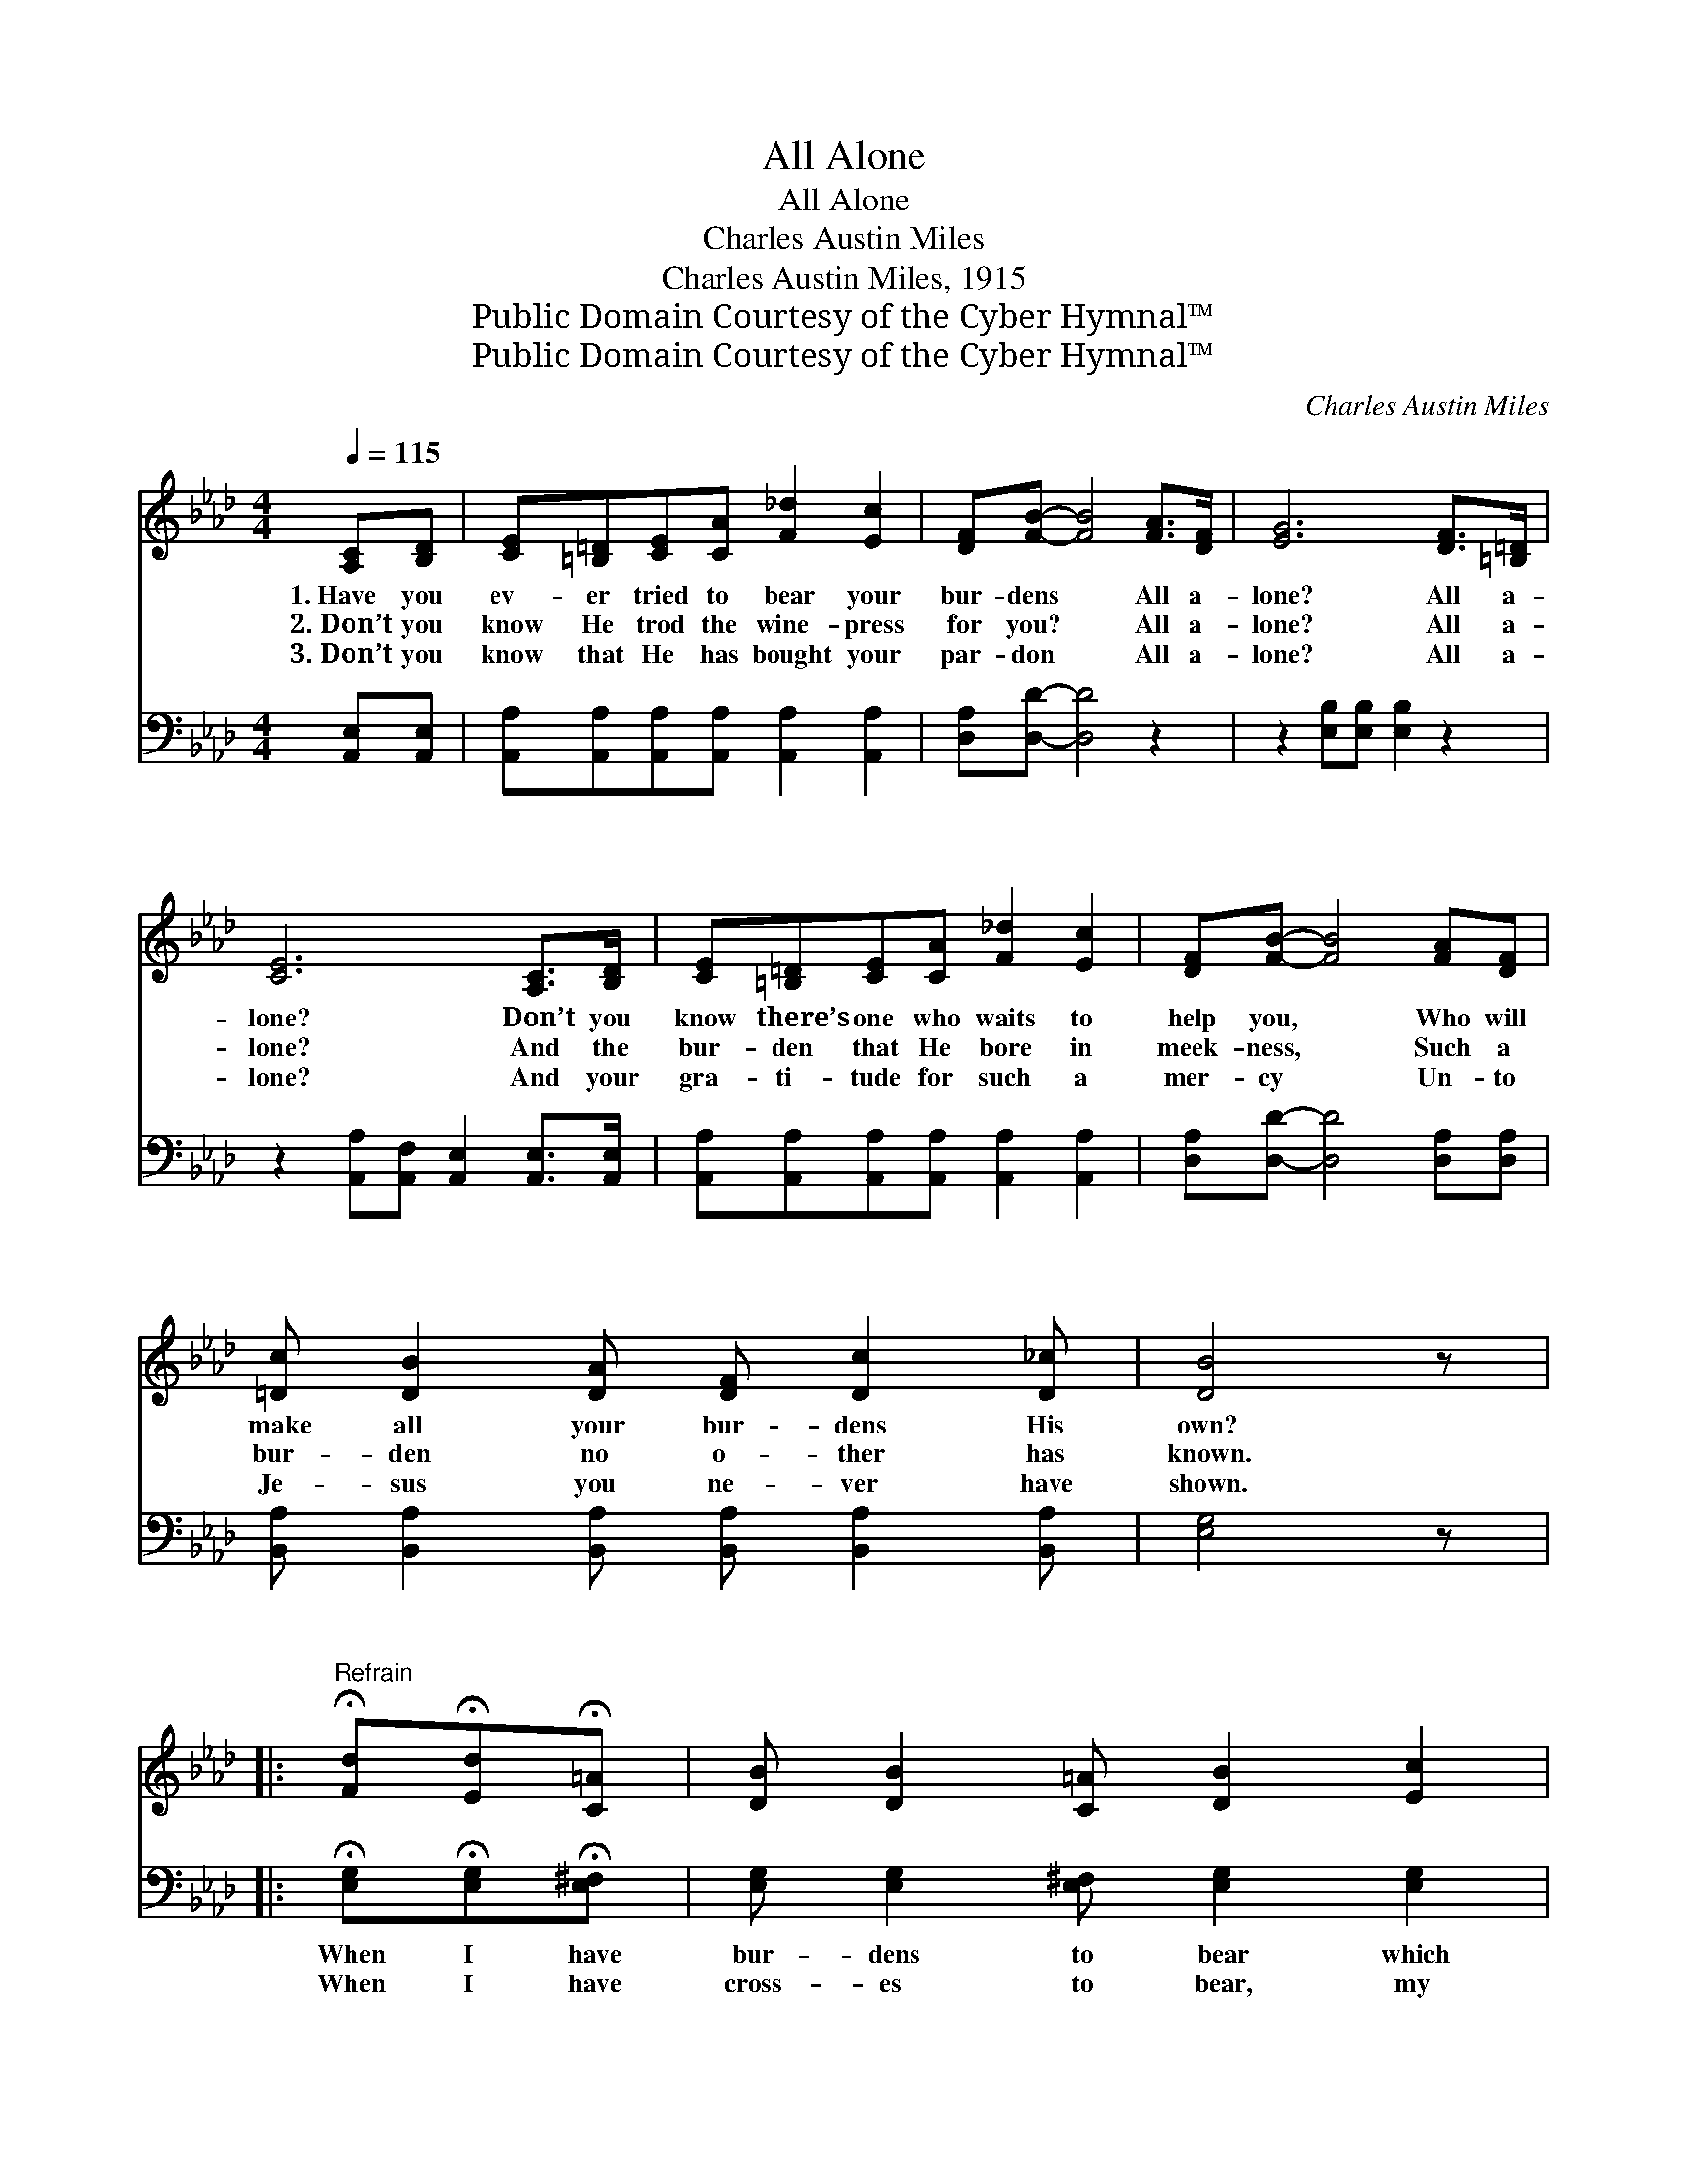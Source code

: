 X:1
T:All Alone
T:All Alone
T:Charles Austin Miles
T:Charles Austin Miles, 1915
T:Public Domain Courtesy of the Cyber Hymnal™
T:Public Domain Courtesy of the Cyber Hymnal™
C:Charles Austin Miles
Z:Public Domain
Z:Courtesy of the Cyber Hymnal™
%%score 1 2
L:1/8
Q:1/4=115
M:4/4
K:Ab
V:1 treble 
V:2 bass 
V:1
 [A,C][B,D] | [CE][=B,=D][CE][CA] [F_d]2 [Ec]2 | [DF][FB]- [FB]4 [FA]>[DF] | [EG]6 [DF]>[=B,=D] | %4
w: 1.~Have you|ev- er tried to bear your|bur- dens * All a-|lone? All a-|
w: 2.~Don’t you|know He trod the wine- press|for you? * All a-|lone? All a-|
w: 3.~Don’t you|know that He has bought your|par- don * All a-|lone? All a-|
 [CE]6 [A,C]>[B,D] | [CE][=B,=D][CE][CA] [F_d]2 [Ec]2 | [DF][FB]- [FB]4 [FA][DF] | %7
w: lone? Don’t you|know there’s one who waits to|help you, * Who will|
w: lone? And the|bur- den that He bore in|meek- ness, * Such a|
w: lone? And your|gra- ti- tude for such a|mer- cy * Un- to|
 [=Dc] [DB]2 [DA] [DF] [Dc]2 [D_c] | [DB]4 z |: %9
w: make all your bur- dens His|own?|
w: bur- den no o- ther has|known.|
w: Je- sus you ne- ver have|shown.|
"^Refrain" !fermata![Fd]!fermata![Ed]!fermata![C=A] | [DB] [DB]2 [C=A] [DB]2 [Ec]2 | %11
w: ||
w: ||
w: ||
 [CA] [CA]2 [A,C] [CE]3 [CE] |1 [DF] [FA]2 [DF] [CE] [CA]2 [CA] | %13
w: ||
w: ||
w: ||
 [=Dc][DB][DB][Dc] !fermata![_DB] :|2 [DF][FA][FA][FB] [Ec][_Ge]!fermata![Fe][Fd] || %15
w: ||
w: ||
w: ||
 [Ec]2 [CE]2 !fermata![DB]3 [CA] | [CA]6 |] %17
w: ||
w: ||
w: ||
V:2
 [A,,E,][A,,E,] | [A,,A,][A,,A,][A,,A,][A,,A,] [A,,A,]2 [A,,A,]2 | [D,A,][D,D]- [D,D]4 z2 | %3
w: ~ ~|~ ~ ~ ~ ~ ~|~ ~ *|
w: ~ ~|~ ~ ~ ~ ~ ~|~ ~ *|
 z2 [E,B,][E,B,] [E,B,]2 z2 | z2 [A,,A,][A,,F,] [A,,E,]2 [A,,E,]>[A,,E,] | %5
w: ~ ~ ~|~ ~ ~ ~ ~|
w: ~ ~ ~|~ ~ ~ ~ ~|
 [A,,A,][A,,A,][A,,A,][A,,A,] [A,,A,]2 [A,,A,]2 | [D,A,][D,D]- [D,D]4 [D,A,][D,A,] | %7
w: ~ ~ ~ ~ ~ ~|~ ~ * ~ ~|
w: ~ ~ ~ ~ ~ ~|~ ~ * ~ ~|
 [B,,A,] [B,,A,]2 [B,,A,] [B,,A,] [B,,A,]2 [B,,A,] | [E,G,]4 z |: %9
w: ~ ~ ~ ~ ~ ~|~|
w: ~ ~ ~ ~ ~ ~|~|
 !fermata![E,G,]!fermata![E,G,]!fermata![E,^F,] | [E,G,] [E,G,]2 [E,^F,] [E,G,]2 [E,G,]2 | %11
w: When I have|bur- dens to bear which|
w: When I have|cross- es to bear, my|
 [A,,E,] [A,,E,]2 [A,,E,] [A,,A,]3 [A,,A,] |1 [D,A,] [D,D]2 [D,A,] [A,,A,] [A,,E,]2 [A,,A,] | %13
w: no one can share, I|take them to Je- sus, The|
w: Sav- ior is there, And|~ ~ ~ ~ ~ ~|
 [B,,F,][B,,A,][B,,A,][B,,A,] !fermata![E,G,] :|2 %14
w: Man of Cal- va- ry;|
w: ~ ~ ~ ~ ~|
 [D,A,][D,D][D,D][D,A,] [A,,A,][C,A,]!fermata![D,A,][D,A,] || %15
w: |
w: al- ways takes the hea- vy end, and|
 [E,A,]2 [E,A,]2 !fermata![E,G,]3 [A,,E,] | [A,,E,]6 |] %17
w: ||
w: gives the light to|me.|

